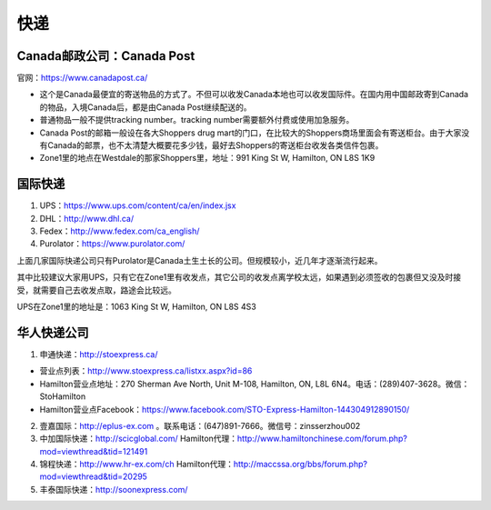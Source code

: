 ﻿快递
======================
Canada邮政公司：Canada Post
------------------------------------------------------------
官网：https://www.canadapost.ca/

- 这个是Canada最便宜的寄送物品的方式了。不但可以收发Canada本地也可以收发国际件。在国内用中国邮政寄到Canada的物品，入境Canada后，都是由Canada Post继续配送的。
- 普通物品一般不提供tracking number。tracking number需要额外付费或使用加急服务。
- Canada Post的邮箱一般设在各大Shoppers drug mart的门口，在比较大的Shoppers商场里面会有寄送柜台。由于大家没有Canada的邮票，也不太清楚大概要花多少钱，最好去Shoppers的寄送柜台收发各类信件包裹。
- Zone1里的地点在Westdale的那家Shoppers里，地址：991 King St W, Hamilton, ON L8S 1K9

国际快递
----------------------------------------------------------
1) UPS：https://www.ups.com/content/ca/en/index.jsx
#) DHL：http://www.dhl.ca/
#) Fedex：http://www.fedex.com/ca_english/
#) Purolator：https://www.purolator.com/

上面几家国际快递公司只有Purolator是Canada土生土长的公司。但规模较小，近几年才逐渐流行起来。

其中比较建议大家用UPS，只有它在Zone1里有收发点，其它公司的收发点离学校太远，如果遇到必须签收的包裹但又没及时接受，就需要自己去收发点取，路途会比较远。

UPS在Zone1里的地址是：1063 King St W, Hamilton, ON L8S 4S3

华人快递公司
------------------------------------------------------
1) 申通快递：http://stoexpress.ca/

- 营业点列表：http://www.stoexpress.ca/listxx.aspx?id=86
- Hamilton营业点地址：270 Sherman Ave North, Unit M-108, Hamilton, ON, L8L 6N4。电话：(289)407-3628。微信：StoHamilton
- Hamilton营业点Facebook：https://www.facebook.com/STO-Express-Hamilton-144304912890150/

2) 壹嘉国际：http://eplus-ex.com 。联系电话：(647)891-7666。微信号：zinsserzhou002
3) 中加国际快递：http://scicglobal.com/ Hamilton代理：http://www.hamiltonchinese.com/forum.php?mod=viewthread&tid=121491
4) 锦程快递：http://www.hr-ex.com/ch Hamilton代理：http://maccssa.org/bbs/forum.php?mod=viewthread&tid=20295
5) 丰泰国际快递：http://soonexpress.com/
